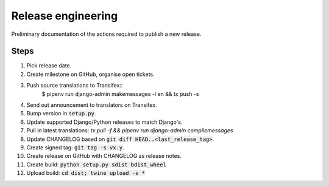 ###################
Release engineering
###################

Preliminary documentation of the actions required to publish a new release.

Steps
=====

#. Pick release date.
#. Create milestone on GitHub, organise open tickets.
#. Push source translations to Transifex::
    $ pipenv run django-admin makemessages -l en && tx push -s
#. Send out announcement to translators on Transifex.
#. Bump version in :code:`setup.py`.
#. Update supported Django/Python releases to match Django's.
#. Pull in latest translations: `tx pull -f && pipenv run django-admin compilemessages`
#. Update CHANGELOG based on :code:`git diff HEAD..<last_release_tag>`.
#. Create signed tag: :code:`git tag -s vx.y`.
#. Create release on GitHub with CHANGELOG as release notes.
#. Create build: :code:`python setup.py sdist bdist_wheel`
#. Upload build: :code:`cd dist; twine upload -s *`
